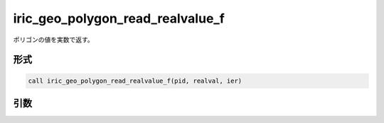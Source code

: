 iric_geo_polygon_read_realvalue_f
=================================

ポリゴンの値を実数で返す。

形式
----
.. code-block:: fortran

   call iric_geo_polygon_read_realvalue_f(pid, realval, ier)

引数
----

.. csv-table:: iric_geo_polygon_read_realvalue_f の引数
   :file: iric_geo_polygon_read_realvalue_f_args.csv
   :header-rows: 1

